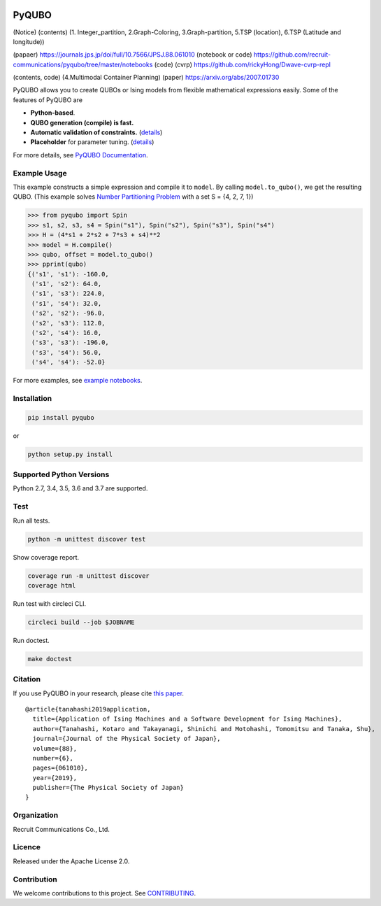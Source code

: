.. image:: https://img.shields.io/pypi/v/pyqubo.svg
    :target: https://pypi.python.org/pypi/pyqubo

.. image:: https://codecov.io/gh/recruit-communications/pyqubo/branch/master/graph/badge.svg
  :target: https://codecov.io/gh/recruit-communications/pyqubo

.. image:: https://readthedocs.org/projects/pyqubo/badge/?version=latest
    :target: http://pyqubo.readthedocs.io/en/latest/?badge=latest

.. image:: https://circleci.com/gh/recruit-communications/pyqubo.svg?style=svg
    :target: https://circleci.com/gh/recruit-communications/pyqubo


.. index-start-marker1

PyQUBO
======

(Notice)
(contents) (1. Integer_partition, 2.Graph-Coloring, 3.Graph-partition, 5.TSP (location), 6.TSP (Latitude and longitude))

(papaer) https://journals.jps.jp/doi/full/10.7566/JPSJ.88.061010 
(notebook or code) https://github.com/recruit-communications/pyqubo/tree/master/notebooks
(code) (cvrp) https://github.com/rickyHong/Dwave-cvrp-repl

(contents, code) (4.Multimodal Container Planning)
(paper) https://arxiv.org/abs/2007.01730 


PyQUBO allows you to create QUBOs or Ising models from flexible mathematical expressions easily.
Some of the features of PyQUBO are

* **Python-based**.
* **QUBO generation (compile) is fast.**
* **Automatic validation of constraints.** (`details <https://pyqubo.readthedocs.io/en/latest/getting_started.html#validation-of-constraints>`__)
* **Placeholder** for parameter tuning. (`details <https://pyqubo.readthedocs.io/en/latest/getting_started.html#placeholder>`__)

For more details, see `PyQUBO Documentation <https://pyqubo.readthedocs.io/>`_.

Example Usage
-------------

This example constructs a simple expression and compile it to ``model``.
By calling ``model.to_qubo()``, we get the resulting QUBO.
(This example solves `Number Partitioning Problem <https://en.wikipedia.org/wiki/Partition_problem>`_ with a set S = {4, 2, 7, 1})

>>> from pyqubo import Spin
>>> s1, s2, s3, s4 = Spin("s1"), Spin("s2"), Spin("s3"), Spin("s4")
>>> H = (4*s1 + 2*s2 + 7*s3 + s4)**2
>>> model = H.compile()
>>> qubo, offset = model.to_qubo()
>>> pprint(qubo)
{('s1', 's1'): -160.0,
 ('s1', 's2'): 64.0,
 ('s1', 's3'): 224.0,
 ('s1', 's4'): 32.0,
 ('s2', 's2'): -96.0,
 ('s2', 's3'): 112.0,
 ('s2', 's4'): 16.0,
 ('s3', 's3'): -196.0,
 ('s3', 's4'): 56.0,
 ('s4', 's4'): -52.0}

For more examples, see `example notebooks <https://github.com/recruit-communications/pyqubo/tree/master/notebooks>`_.

Installation
------------

.. code-block:: shell

    pip install pyqubo

or

.. code-block:: shell

    python setup.py install

Supported Python Versions
-------------------------

Python 2.7, 3.4, 3.5, 3.6 and 3.7 are supported.

.. index-end-marker1

Test
----

Run all tests.

.. code-block:: shell

    python -m unittest discover test

Show coverage report.

.. code-block:: shell

    coverage run -m unittest discover
    coverage html

Run test with circleci CLI.

.. code-block:: shell

    circleci build --job $JOBNAME

Run doctest.

.. code-block:: shell

    make doctest

Citation
--------

If you use PyQUBO in your research, please cite `this paper <https://journals.jps.jp/doi/full/10.7566/JPSJ.88.061010>`_.

::

    @article{tanahashi2019application,
      title={Application of Ising Machines and a Software Development for Ising Machines},
      author={Tanahashi, Kotaro and Takayanagi, Shinichi and Motohashi, Tomomitsu and Tanaka, Shu},
      journal={Journal of the Physical Society of Japan},
      volume={88},
      number={6},
      pages={061010},
      year={2019},
      publisher={The Physical Society of Japan}
    }


Organization
------------

Recruit Communications Co., Ltd.

Licence
-------

Released under the Apache License 2.0.

Contribution
------------

We welcome contributions to this project. See `CONTRIBUTING <./CONTRIBUTING.rst>`_.
